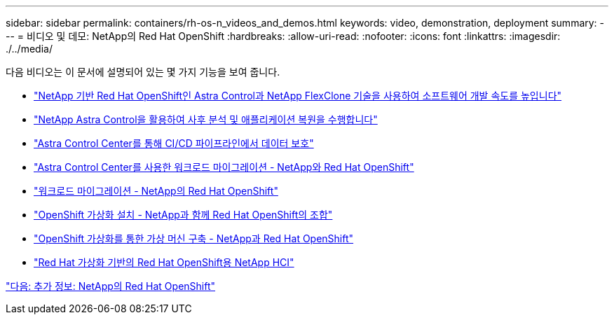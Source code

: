---
sidebar: sidebar 
permalink: containers/rh-os-n_videos_and_demos.html 
keywords: video, demonstration, deployment 
summary:  
---
= 비디오 및 데모: NetApp의 Red Hat OpenShift
:hardbreaks:
:allow-uri-read: 
:nofooter: 
:icons: font
:linkattrs: 
:imagesdir: ./../media/


다음 비디오는 이 문서에 설명되어 있는 몇 가지 기능을 보여 줍니다.

* link:https://netapp.hosted.panopto.com/Panopto/Pages/Viewer.aspx?id=26b7ea00-9eda-4864-80ab-b01200fa13ac["NetApp 기반 Red Hat OpenShift인 Astra Control과 NetApp FlexClone 기술을 사용하여 소프트웨어 개발 속도를 높입니다"]
* link:https://netapp.hosted.panopto.com/Panopto/Pages/Viewer.aspx?id=3ae8eb53-eda3-410b-99e8-b01200fa30a8["NetApp Astra Control을 활용하여 사후 분석 및 애플리케이션 복원을 수행합니다"]
* link:https://netapp.hosted.panopto.com/Panopto/Pages/Viewer.aspx?id=a6400379-52ff-4c8f-867f-b01200fa4a5e["Astra Control Center를 통해 CI/CD 파이프라인에서 데이터 보호"]
* link:https://netapp.hosted.panopto.com/Panopto/Pages/Viewer.aspx?id=e397e023-5204-464d-ab00-b01200f9e6b5["Astra Control Center를 사용한 워크로드 마이그레이션 - NetApp와 Red Hat OpenShift"]
* link:https://netapp.hosted.panopto.com/Panopto/Pages/Viewer.aspx?id=27773297-a80c-473c-ab41-b01200fa009a["워크로드 마이그레이션 - NetApp의 Red Hat OpenShift"]
* link:https://netapp.hosted.panopto.com/Panopto/Pages/Viewer.aspx?id=e589a8a3-ce82-4a0a-adb6-b01200f9b907["OpenShift 가상화 설치 - NetApp과 함께 Red Hat OpenShift의 조합"]
* link:https://netapp.hosted.panopto.com/Panopto/Pages/Viewer.aspx?id=8a29fa18-8643-499e-94c7-b01200f9ce11["OpenShift 가상화를 통한 가상 머신 구축 - NetApp과 Red Hat OpenShift"]
* link:https://netapp.hosted.panopto.com/Panopto/Pages/Viewer.aspx?id=13b32159-9ea3-4056-b285-b01200f0873a["Red Hat 가상화 기반의 Red Hat OpenShift용 NetApp HCI"]


link:rh-os-n_additional_information.html["다음: 추가 정보: NetApp의 Red Hat OpenShift"]
